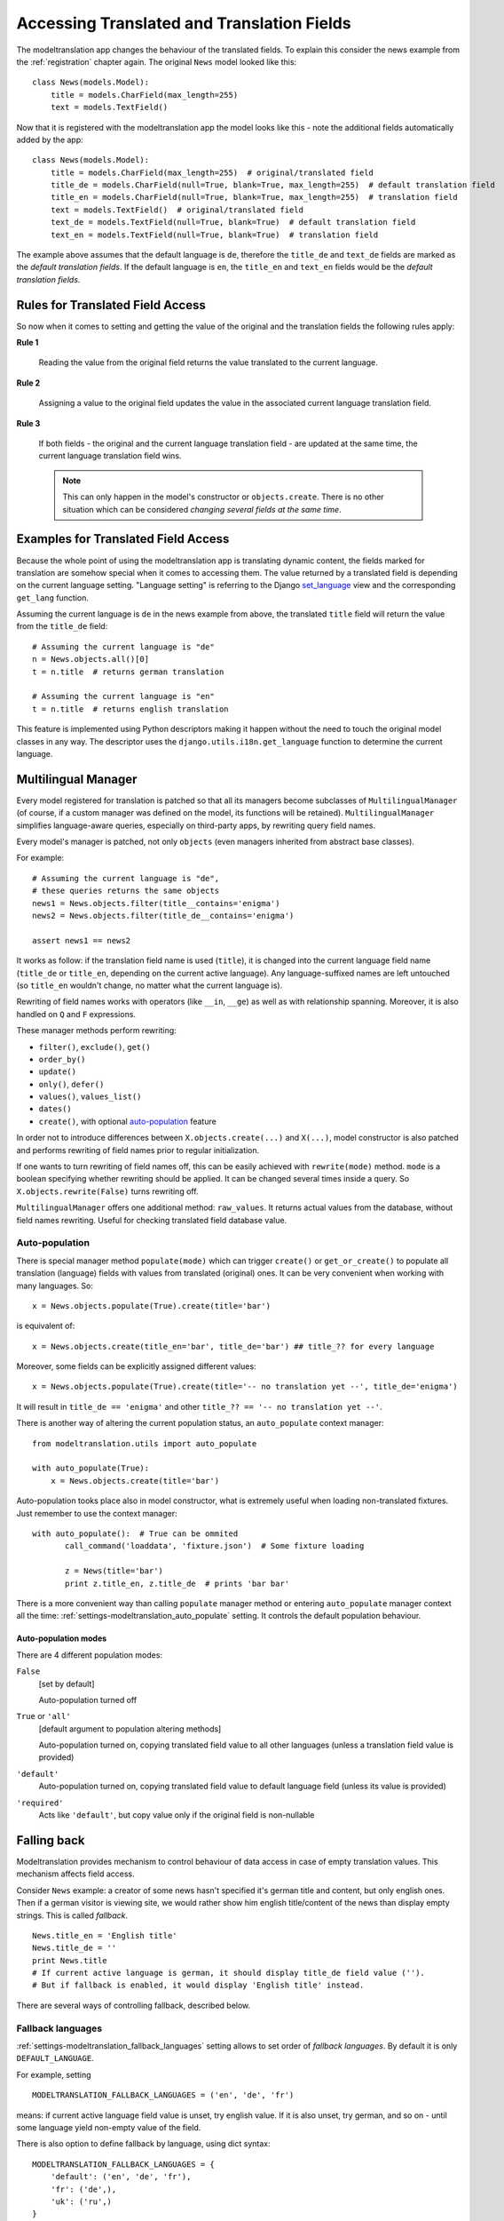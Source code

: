 .. _usage:

Accessing Translated and Translation Fields
===========================================

The modeltranslation app changes the behaviour of the translated fields. To
explain this consider the news example from the :ref:`registration` chapter
again. The original ``News`` model looked like this::

    class News(models.Model):
        title = models.CharField(max_length=255)
        text = models.TextField()

Now that it is registered with the modeltranslation app the model looks
like this - note the additional fields automatically added by the app::

    class News(models.Model):
        title = models.CharField(max_length=255)  # original/translated field
        title_de = models.CharField(null=True, blank=True, max_length=255)  # default translation field
        title_en = models.CharField(null=True, blank=True, max_length=255)  # translation field
        text = models.TextField()  # original/translated field
        text_de = models.TextField(null=True, blank=True)  # default translation field
        text_en = models.TextField(null=True, blank=True)  # translation field

The example above assumes that the default language is ``de``, therefore the
``title_de`` and ``text_de`` fields are marked as the *default translation
fields*. If the default language is ``en``, the ``title_en`` and ``text_en``
fields would be the *default translation fields*.

.. _rules:

Rules for Translated Field Access
---------------------------------

.. versionchanged:: 0.5

So now when it comes to setting and getting the value of the original and the
translation fields the following rules apply:

**Rule 1**

    Reading the value from the original field returns the value translated to
    the current language.

**Rule 2**

    Assigning a value to the original field updates the value in the associated
    current language translation field.

**Rule 3**

    If both fields - the original and the current language translation field -
    are updated at the same time, the current language translation field wins.

    .. note:: This can only happen in the model's constructor or
        ``objects.create``. There is no other situation which can be considered
        *changing several fields at the same time*.


Examples for Translated Field Access
------------------------------------

Because the whole point of using the modeltranslation app is translating
dynamic content, the fields marked for translation are somehow special when it
comes to accessing them. The value returned by a translated field is depending
on the current language setting. "Language setting" is referring to the Django
`set_language`_ view and the corresponding ``get_lang`` function.

Assuming the current language is ``de`` in the news example from above, the
translated ``title`` field will return the value from the ``title_de`` field::

    # Assuming the current language is "de"
    n = News.objects.all()[0]
    t = n.title  # returns german translation

    # Assuming the current language is "en"
    t = n.title  # returns english translation

This feature is implemented using Python descriptors making it happen without
the need to touch the original model classes in any way. The descriptor uses
the ``django.utils.i18n.get_language`` function to determine the current
language.

.. todo:: Add more examples.


.. _multilingual_manager:

Multilingual Manager
--------------------

.. versionadded:: 0.5

Every model registered for translation is patched so that all its managers become subclasses
of ``MultilingualManager`` (of course, if a custom manager was defined on the model, its
functions will be retained). ``MultilingualManager`` simplifies language-aware queries,
especially on third-party apps, by rewriting query field names.

Every model's manager is patched, not only ``objects`` (even managers inherited from abstract base
classes).

For example::

    # Assuming the current language is "de",
    # these queries returns the same objects
    news1 = News.objects.filter(title__contains='enigma')
    news2 = News.objects.filter(title_de__contains='enigma')

    assert news1 == news2

It works as follow: if the translation field name is used (``title``), it is changed into the
current language field name (``title_de`` or ``title_en``, depending on the current active
language).
Any language-suffixed names are left untouched (so ``title_en`` wouldn't change,
no matter what the current language is).

Rewriting of field names works with operators (like ``__in``, ``__ge``) as well as with
relationship spanning. Moreover, it is also handled on ``Q`` and ``F`` expressions.

These manager methods perform rewriting:

- ``filter()``, ``exclude()``, ``get()``
- ``order_by()``
- ``update()``
- ``only()``, ``defer()``
- ``values()``, ``values_list()``
- ``dates()``
- ``create()``, with optional auto-population_ feature

In order not to introduce differences between ``X.objects.create(...)`` and ``X(...)``, model
constructor is also patched and performs rewriting of field names prior to regular initialization.

If one wants to turn rewriting of field names off, this can be easily achieved with
``rewrite(mode)`` method. ``mode`` is a boolean specifying whether rewriting should be applied.
It can be changed several times inside a query. So ``X.objects.rewrite(False)`` turns rewriting off.

``MultilingualManager`` offers one additional method: ``raw_values``. It returns actual values from
the database, without field names rewriting. Useful for checking translated field database value.

Auto-population
***************

.. versionchanged:: 0.6

There is special manager method ``populate(mode)`` which can trigger ``create()`` or
``get_or_create()`` to populate all translation (language) fields with values from translated
(original) ones. It can be very convenient when working with many languages. So::

    x = News.objects.populate(True).create(title='bar')

is equivalent of::

    x = News.objects.create(title_en='bar', title_de='bar') ## title_?? for every language


Moreover, some fields can be explicitly assigned different values::

    x = News.objects.populate(True).create(title='-- no translation yet --', title_de='enigma')

It will result in ``title_de == 'enigma'`` and other ``title_?? == '-- no translation yet --'``.

There is another way of altering the current population status, an ``auto_populate`` context manager::

    from modeltranslation.utils import auto_populate

    with auto_populate(True):
        x = News.objects.create(title='bar')

Auto-population tooks place also in model constructor, what is extremely useful when loading
non-translated fixtures. Just remember to use the context manager::

     with auto_populate():  # True can be ommited
            call_command('loaddata', 'fixture.json')  # Some fixture loading

            z = News(title='bar')
            print z.title_en, z.title_de  # prints 'bar bar'

There is a more convenient way than calling ``populate`` manager method or entering
``auto_populate`` manager context all the time:
:ref:`settings-modeltranslation_auto_populate` setting.
It controls the default population behaviour.

.. _auto-population-modes:

Auto-population modes
^^^^^^^^^^^^^^^^^^^^^

There are 4 different population modes:

``False``
    [set by default]

    Auto-population turned off

``True`` or ``'all'``
    [default argument to population altering methods]

    Auto-population turned on, copying translated field value to all other languages
    (unless a translation field value is provided)

``'default'``
    Auto-population turned on, copying translated field value to default language field
    (unless its value is provided)

``'required'``
    Acts like ``'default'``, but copy value only if the original field is non-nullable


.. _fallback:

Falling back
------------

Modeltranslation provides mechanism to control behaviour of data access in case of empty
translation values. This mechanism affects field access.

Consider ``News`` example: a creator of some news hasn't specified it's german title and content,
but only english ones. Then if a german visitor is viewing site, we would rather show him english
title/content of the news than display empty strings. This is called *fallback*. ::

    News.title_en = 'English title'
    News.title_de = ''
    print News.title
    # If current active language is german, it should display title_de field value ('').
    # But if fallback is enabled, it would display 'English title' instead.

There are several ways of controlling fallback, described below.

.. _fallback_lang:

Fallback languages
******************

.. versionadded:: 0.5

:ref:`settings-modeltranslation_fallback_languages` setting allows to set order of *fallback
languages*. By default it is only ``DEFAULT_LANGUAGE``.

For example, setting ::

    MODELTRANSLATION_FALLBACK_LANGUAGES = ('en', 'de', 'fr')

means: if current active language field value is unset, try english value. If it is also unset,
try german, and so on - until some language yield non-empty value of the field.

There is also option to define fallback by language, using dict syntax::

    MODELTRANSLATION_FALLBACK_LANGUAGES = {
        'default': ('en', 'de', 'fr'),
        'fr': ('de',),
        'uk': ('ru',)
    }

The ``default`` key is required and its value denote languages which are always tried at the end.
With such a setting:

- for `uk` (Ukrainian) order of fallback languages is: ``('ru', 'en', 'de', 'fr')``
- for `fr` order of fallback languages is: ``('de', 'en')`` - `fr` obviously is not fallback, since
  it's active language; and `de` would be tried before `en`
- for `en` and `de` fallback order is ``('de', 'fr')`` and ``('en', 'fr')``, respectively
- for any other language order of fallback languages is just ``('en', 'de', 'fr')``

What is more, fallback languages order can be overridden per model, using ``TranslationOptions``::

    class NewsTranslationOptions(TranslationOptions):
        fields = ('title', 'text',)
        fallback_languages = {'default': ('fa', 'km')}  # use Persian and Khmer as fallback for News

Dict syntax is only allowed there.

.. versionadded:: 0.6

Even more, all fallbacks may be switched on or off for just some exceptional block of code using::

    from modeltranslation.utils import fallbacks

    with fallbacks(False):
        # Work with values for the active language only

.. _fallback_val:

Fallback values
***************

.. versionadded:: 0.4

But what if current language and all fallback languages yield no field value? Then modeltranslation
will use field's *fallback value*, if one was defined.

Fallback values are defined in ``TranslationOptions``, for example::

    class NewsTranslationOptions(TranslationOptions):
        fields = ('title', 'text',)
        fallback_values = _('-- sorry, no translation provided --')

In this case, if title is missing in active language and any of fallback languages, news title
will be ``'-- sorry, no translation provided --'`` (maybe translated, since gettext is used).
Empty text will be handled in same way.

Fallback values can be also customized per model field::

    class NewsTranslationOptions(TranslationOptions):
        fields = ('title', 'text',)
        fallback_values = {
            'title': _('-- sorry, this news was not translated --'),
            'text': _('-- please contact our translator (translator@example.com) --')
        }

If current language and all fallback languages yield no field value, and no fallback values are
defined, then modeltranslation will use field's default value.

.. _fallback_undef:

Fallback undefined
******************

.. versionadded:: 0.7

Another question is what do we consider "no value", on what value should we fall back to other
translations? For text fields the empty string can usually be considered as the undefined value,
but other fields may have different concepts of empty or missing value.

Modeltranslation defaults to using the field's default value as the undefined value (the empty
string for non-nullable ``CharFields``). This requires calling ``get_default`` for every field
access, which in some cases may be expensive.

If you'd like to fallback on a different value or your default is expensive to calculate, provide
a custom undefined value (for a field or model)::

    class NewsTranslationOptions(TranslationOptions):
        fields = ('title', 'text',)
        fallback_undefined = {
            'title': 'no title',
            'text': None
        }

The State of the Original Field
-------------------------------

.. versionchanged:: 0.5

As defined by the :ref:`rules`, accessing the original field is guaranteed to
work on the associated translation field of the current language. This applies
to both, read and write operations.

The actual field value (which *can* still be accessed through
``instance.__dict__['original_field_name']``) however has to be considered
**undetermined** once the field has been registered for translation.
Attempts to keep the value in sync with either the default or current
language's field value has raised a boatload of unpredictable side effects in
older versions of modeltranslation.

.. warning::
    Do not rely on the underlying value of the *original field* in any way!

.. todo::
    Perhaps outline effects this might have on the ``update_translation_field``
    management command.


.. _set_language: https://docs.djangoproject.com/en/dev/topics/i18n/translation/#set-language-redirect-view
